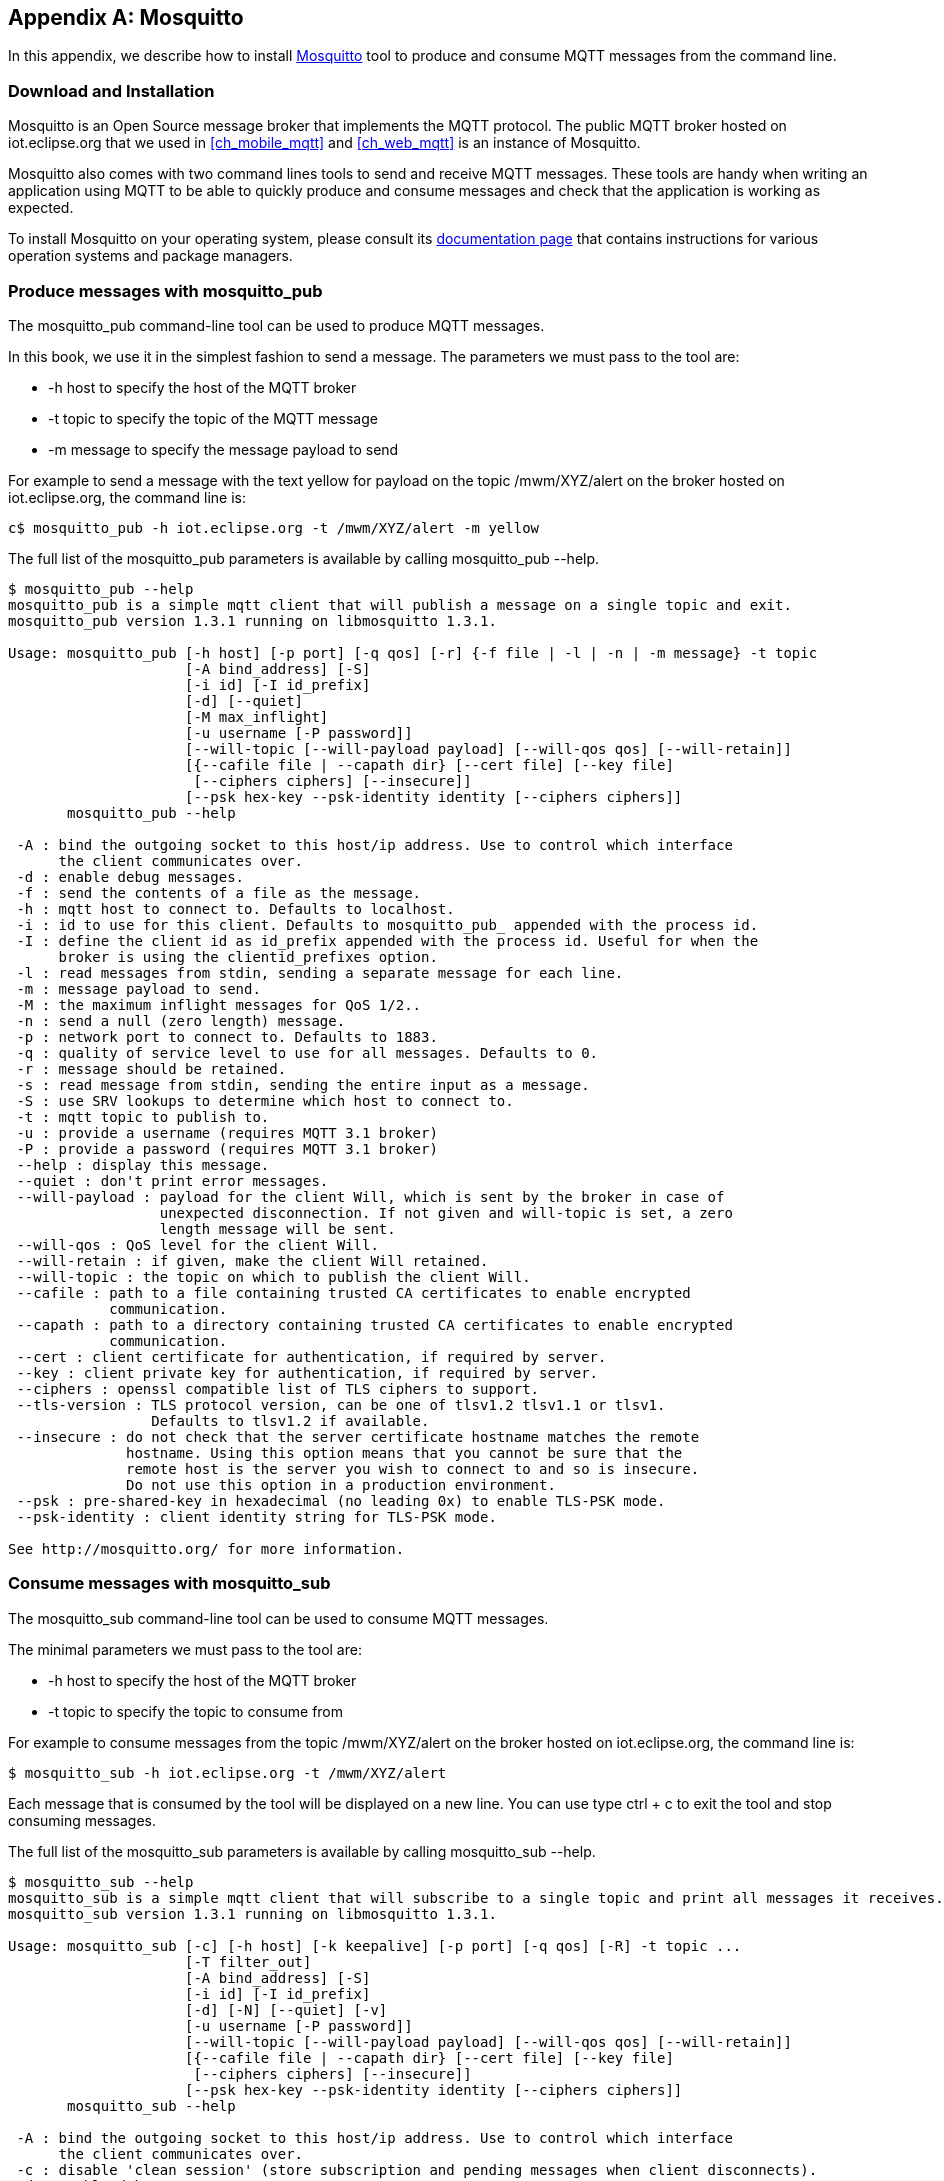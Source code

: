 [[appendix_mosquitto]]
[appendix]
== Mosquitto

[role="lead"]
In this appendix, we describe how to install http://mosquitto.org[Mosquitto] tool to produce and consume MQTT messages from the command line.

=== Download and Installation

Mosquitto is an Open Source message broker that implements the MQTT protocol.
The public MQTT broker hosted on +iot.eclipse.org+ that we used in <<ch_mobile_mqtt>> and <<ch_web_mqtt>> is an instance of Mosquitto.

Mosquitto also comes with two command lines tools to send and receive MQTT messages. These tools are handy when writing an application using MQTT to be able to quickly produce and consume messages and check that the application is working as expected.

To install Mosquitto on your operating system, please consult its http://mosquitto.org/download/[documentation page] that contains instructions for various operation systems and package managers.

=== Produce messages with +mosquitto_pub+

The +mosquitto_pub+ command-line tool can be used to produce MQTT messages.

In this book, we use it in the simplest fashion to send a message.
The parameters we must pass to the tool are:

* +-h host+ to specify the host of the MQTT broker
* +-t topic+ to specify the topic of the MQTT message
* +-m message+ to specify the message payload to send

For example to send a message with the text +yellow+ for payload on the topic +/mwm/XYZ/alert+ on the broker hosted on +iot.eclipse.org+, the command line is:

[source,sh]
----
c$ mosquitto_pub -h iot.eclipse.org -t /mwm/XYZ/alert -m yellow
----

The full list of the +mosquitto_pub+ parameters is available by calling +mosquitto_pub --help+.

[source,sh]
----
$ mosquitto_pub --help
mosquitto_pub is a simple mqtt client that will publish a message on a single topic and exit.
mosquitto_pub version 1.3.1 running on libmosquitto 1.3.1.

Usage: mosquitto_pub [-h host] [-p port] [-q qos] [-r] {-f file | -l | -n | -m message} -t topic
                     [-A bind_address] [-S]
                     [-i id] [-I id_prefix]
                     [-d] [--quiet]
                     [-M max_inflight]
                     [-u username [-P password]]
                     [--will-topic [--will-payload payload] [--will-qos qos] [--will-retain]]
                     [{--cafile file | --capath dir} [--cert file] [--key file]
                      [--ciphers ciphers] [--insecure]]
                     [--psk hex-key --psk-identity identity [--ciphers ciphers]]
       mosquitto_pub --help

 -A : bind the outgoing socket to this host/ip address. Use to control which interface
      the client communicates over.
 -d : enable debug messages.
 -f : send the contents of a file as the message.
 -h : mqtt host to connect to. Defaults to localhost.
 -i : id to use for this client. Defaults to mosquitto_pub_ appended with the process id.
 -I : define the client id as id_prefix appended with the process id. Useful for when the
      broker is using the clientid_prefixes option.
 -l : read messages from stdin, sending a separate message for each line.
 -m : message payload to send.
 -M : the maximum inflight messages for QoS 1/2..
 -n : send a null (zero length) message.
 -p : network port to connect to. Defaults to 1883.
 -q : quality of service level to use for all messages. Defaults to 0.
 -r : message should be retained.
 -s : read message from stdin, sending the entire input as a message.
 -S : use SRV lookups to determine which host to connect to.
 -t : mqtt topic to publish to.
 -u : provide a username (requires MQTT 3.1 broker)
 -P : provide a password (requires MQTT 3.1 broker)
 --help : display this message.
 --quiet : don't print error messages.
 --will-payload : payload for the client Will, which is sent by the broker in case of
                  unexpected disconnection. If not given and will-topic is set, a zero
                  length message will be sent.
 --will-qos : QoS level for the client Will.
 --will-retain : if given, make the client Will retained.
 --will-topic : the topic on which to publish the client Will.
 --cafile : path to a file containing trusted CA certificates to enable encrypted
            communication.
 --capath : path to a directory containing trusted CA certificates to enable encrypted
            communication.
 --cert : client certificate for authentication, if required by server.
 --key : client private key for authentication, if required by server.
 --ciphers : openssl compatible list of TLS ciphers to support.
 --tls-version : TLS protocol version, can be one of tlsv1.2 tlsv1.1 or tlsv1.
                 Defaults to tlsv1.2 if available.
 --insecure : do not check that the server certificate hostname matches the remote
              hostname. Using this option means that you cannot be sure that the
              remote host is the server you wish to connect to and so is insecure.
              Do not use this option in a production environment.
 --psk : pre-shared-key in hexadecimal (no leading 0x) to enable TLS-PSK mode.
 --psk-identity : client identity string for TLS-PSK mode.

See http://mosquitto.org/ for more information.
----

=== Consume messages with +mosquitto_sub+

The +mosquitto_sub+ command-line tool can be used to consume MQTT messages.

The minimal parameters we must pass to the tool are:

* +-h host+ to specify the host of the MQTT broker
* +-t topic+ to specify the topic to consume from

For example to consume messages from the topic +/mwm/XYZ/alert+
on the broker hosted on +iot.eclipse.org+, the command line is:

[source,sh]
----
$ mosquitto_sub -h iot.eclipse.org -t /mwm/XYZ/alert
----

Each message that is consumed by the tool will be displayed on a new line. You can use type +ctrl + c+ to exit the tool and stop consuming messages.

The full list of the +mosquitto_sub+ parameters is available by calling +mosquitto_sub --help+.

[source,sh]
----
$ mosquitto_sub --help
mosquitto_sub is a simple mqtt client that will subscribe to a single topic and print all messages it receives.
mosquitto_sub version 1.3.1 running on libmosquitto 1.3.1.

Usage: mosquitto_sub [-c] [-h host] [-k keepalive] [-p port] [-q qos] [-R] -t topic ...
                     [-T filter_out]
                     [-A bind_address] [-S]
                     [-i id] [-I id_prefix]
                     [-d] [-N] [--quiet] [-v]
                     [-u username [-P password]]
                     [--will-topic [--will-payload payload] [--will-qos qos] [--will-retain]]
                     [{--cafile file | --capath dir} [--cert file] [--key file]
                      [--ciphers ciphers] [--insecure]]
                     [--psk hex-key --psk-identity identity [--ciphers ciphers]]
       mosquitto_sub --help

 -A : bind the outgoing socket to this host/ip address. Use to control which interface
      the client communicates over.
 -c : disable 'clean session' (store subscription and pending messages when client disconnects).
 -d : enable debug messages.
 -h : mqtt host to connect to. Defaults to localhost.
 -i : id to use for this client. Defaults to mosquitto_sub_ appended with the process id.
 -I : define the client id as id_prefix appended with the process id. Useful for when the
      broker is using the clientid_prefixes option.
 -k : keep alive in seconds for this client. Defaults to 60.
 -N : do not add an end of line character when printing the payload.
 -p : network port to connect to. Defaults to 1883.
 -q : quality of service level to use for the subscription. Defaults to 0.
 -R : do not print stale messages (those with retain set).
 -S : use SRV lookups to determine which host to connect to.
 -t : mqtt topic to subscribe to. May be repeated multiple times.
 -u : provide a username (requires MQTT 3.1 broker)
 -v : print published messages verbosely.
 -P : provide a password (requires MQTT 3.1 broker)
 --help : display this message.
 --quiet : don't print error messages.
 --will-payload : payload for the client Will, which is sent by the broker in case of
                  unexpected disconnection. If not given and will-topic is set, a zero
                  length message will be sent.
 --will-qos : QoS level for the client Will.
 --will-retain : if given, make the client Will retained.
 --will-topic : the topic on which to publish the client Will.
 --cafile : path to a file containing trusted CA certificates to enable encrypted
            certificate based communication.
 --capath : path to a directory containing trusted CA certificates to enable encrypted
            communication.
 --cert : client certificate for authentication, if required by server.
 --key : client private key for authentication, if required by server.
 --ciphers : openssl compatible list of TLS ciphers to support.
 --tls-version : TLS protocol version, can be one of tlsv1.2 tlsv1.1 or tlsv1.
                 Defaults to tlsv1.2 if available.
 --insecure : do not check that the server certificate hostname matches the remote
              hostname. Using this option means that you cannot be sure that the
              remote host is the server you wish to connect to and so is insecure.
              Do not use this option in a production environment.
 --psk : pre-shared-key in hexadecimal (no leading 0x) to enable TLS-PSK mode.
 --psk-identity : client identity string for TLS-PSK mode.

See http://mosquitto.org/ for more information.
----
